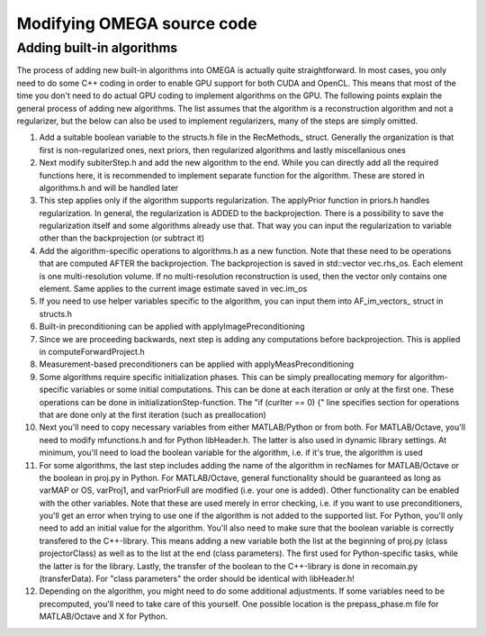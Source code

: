 Modifying OMEGA source code
===========================


Adding built-in algorithms
--------------------------

The process of adding new built-in algorithms into OMEGA is actually quite straightforward. In most cases, you only need to do some C++ coding in order to enable GPU support for both CUDA and OpenCL. This means
that most of the time you don't need to do actual GPU coding to implement algorithms on the GPU. The following points explain the general process of adding new algorithms. The list assumes that the algorithm is a
reconstruction algorithm and not a regularizer, but the below can also be used to implement regularizers, many of the steps are simply omitted.

1. Add a suitable boolean variable to the structs.h file in the RecMethods_ struct. Generally the organization is that first is non-regularized ones, next priors, then regularized algorithms and lastly miscellanious ones
2. Next modify subiterStep.h and add the new algorithm to the end. While you can directly add all the required functions here, it is recommended to implement separate function for the algorithm. These are stored in algorithms.h and will be handled later
3. This step applies only if the algorithm supports regularization. The applyPrior function in priors.h handles regularization. In general, the regularization is ADDED to the backprojection. There is a possibility to save the regularization itself and some algorithms already use that. That way you can input the regularization to variable other than the backprojection (or subtract it)
4. Add the algorithm-specific operations to algorithms.h as a new function. Note that these need to be operations that are computed AFTER the backprojection. The backprojection is saved in std::vector vec.rhs_os. Each element is one multi-resolution volume. If no multi-resolution reconstruction is used, then the vector only contains one element. Same applies to the current image estimate saved in vec.im_os
5. If you need to use helper variables specific to the algorithm, you can input them into AF_im_vectors_ struct in structs.h
6. Built-in preconditioning can be applied with applyImagePreconditioning
7. Since we are proceeding backwards, next step is adding any computations before backprojection. This is applied in computeForwardProject.h
8. Measurement-based preconditioners can be applied with applyMeasPreconditioning
9. Some algorithms require specific initialization phases. This can be simply preallocating memory for algorithm-specific variables or some initial computations. This can be done at each iteration or only at the first one. These operations can be done in initializationStep-function. The "if (curIter == 0) {" line specifies section for operations that are done only at the first iteration (such as preallocation)
10. Next you'll need to copy necessary variables from either MATLAB/Python or from both. For MATLAB/Octave, you'll need to modify mfunctions.h and for Python libHeader.h. The latter is also used in dynamic library settings. At minimum, you'll need to load the boolean variable for the algorithm, i.e. if it's true, the algorithm is used
11. For some algorithms, the last step includes adding the name of the algorithm in recNames for MATLAB/Octave or the boolean in proj.py in Python. For MATLAB/Octave, general functionality should be guaranteed as long as varMAP or OS, varProj1, and varPriorFull are modified (i.e. your one is added). Other functionality can be enabled with the other variables. Note that these are used merely in error checking, i.e. if you want to use preconditioners, you'll get an error when trying to use one if the algorithm is not added to the supported list. For Python, you'll only need to add an initial value for the algorithm. You'll also need to make sure that the boolean variable is correctly transfered to the C++-library. This means adding a new variable both the list at the beginning of proj.py (class projectorClass) as well as to the list at the end (class parameters). The first used for Python-specific tasks, while the latter is for the library. Lastly, the transfer of the boolean to the C++-library is done in recomain.py (transferData). For "class parameters" the order should be identical with libHeader.h!
12. Depending on the algorithm, you might need to do some additional adjustments. If some variables need to be precomputed, you'll need to take care of this yourself. One possible location is the prepass_phase.m file for MATLAB/Octave and X for Python.